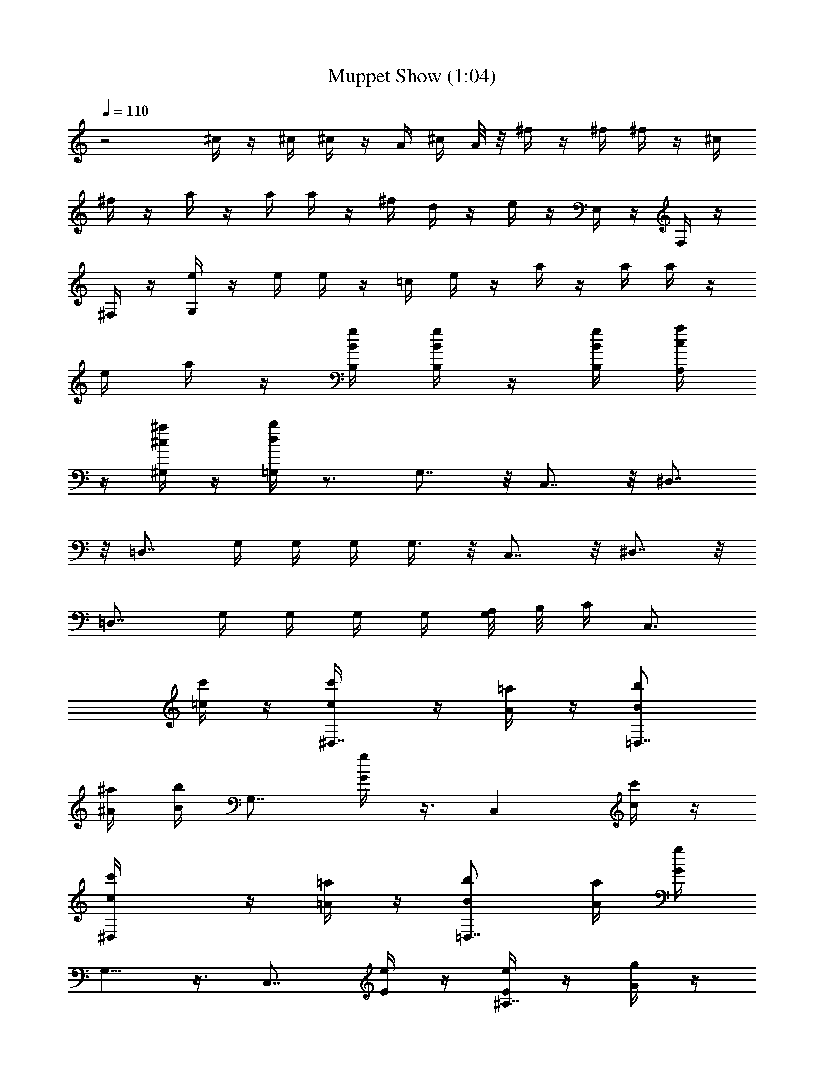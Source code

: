 X:1
T:Muppet Show (1:04)
Z:Transcribed by LotRO MIDI Player:http://lotro.acasylum.com/midi
%  Original file:Muppet_Show.mid
%  Transpose:0
L:1/4
Q:110
K:C
z2 ^c/4 z/4 ^c/4 ^c/4 z/4 A/4 ^c/4 A/8 z/8 ^f/4 z/4 ^f/4 ^f/4 z/4 ^c/4
^f/4 z/4 a/4 z/4 a/4 a/4 z/4 ^f/4 d/4 z/4 e/4 z/4 E,/4 z/4 F,/4 z/4
^F,/4 z/4 [G,/4e/4] z/4 e/4 e/4 z/4 =c/4 e/4 z/4 a/4 z/4 a/4 a/4 z/4
e/4 a/4 z/4 [B,/4g/4B/4] [B,/4g/4B/4] z/4 [B,/4B/4g/4] [A,/4c/4a/4]
z/4 [^G,/4^a/4^c/4] z/4 [=G,/4b/4d/4] z3/4 G,7/8 z/8 C,7/8 z/8 ^D,7/8
z/8 [=D,7/8z3/4] G,/4 G,/4 G,/4 G,3/8 z/8 C,7/8 z/8 ^D,7/8 z/8
[=D,7/8z3/4] G,/4 G,/4 G,/4 G,/4 [G,/8A,/8] B,/8 [C/4z/8] [C,3/4z3/8]
[c'/4=c/4] z/4 [^D,7/8c'/4c/4] z/4 [=a/4A/4] z/4 [=D,7/8b/2B/2]
[^a/4^A/4] [b/4B/4] [G,7/8z/4] [g/4G/4] z3/8 [C,z5/8] [c'/4c/4] z/4
[^D,c'/4c/4] z/4 [=a/4=A/4] z/4 [=D,7/8b/2B/2] [a/4A/4] [g/4G/4]
G,5/8 z3/8 [C,7/8z/2] [e/4E/4] z/4 [e/4E/4^A,7/8] z/4 [g/4G/4] z/4
[=f/4F/4=A,7/8] z/4 [e/4E/4] [f/4F/4] [^G,7/8z/4] [c'/4c/4] [c/4C/4]
[d/4D/4] [A,7/8e/4E/4] z/4 [^d/4^D/4] [e/4E/4] [A,7/8z/4] [f/4F/4]
[=G,/2g/4G/4] z3/4 G,3/8 z/8 A,3/8 z/8 B,3/8 z/8 [C/4z/8] [C,3/4z3/8]
[c'/4c/4] z/4 [^D/4^D,7/8c'/4c/4] z/4 [a/4A/4] z/4 [=D/4=D,7/8b/2B/2]
z/4 [^a/4^A/4] [b/4B/4] [G,7/8z/4] [g/4G/4] z3/8 [C,z/8] C/4 z/4
[c'/4c/4] z/4 [^D/4^D,c'/4c/4] z/4 [=a/4=A/4] z/4 [=D/4=D,7/8b/2B/2]
z/4 [a/4A/4] [g/4G/4] G,5/8 z3/8 [C/4C,7/8] z/4 [e/4E/4] z/4
[^A,7/8e/4E/4] z/4 [g/4G/4] z/4 [=A,7/8f/4F/4] z/4 [e/4E/4] [f/4F/4]
[^G,7/8z/4] [c'/4c/4] [c'/4c/4C/4] [=d/4D/4] [A,/4e/4E/4] z/4
[A,/4e/4E/4] [=G,/4d/4D/4] z/4 [G,/4d/4D/4] [C/4C,/4c'/4c/4] z3/4
C,3/8 z/8 D,3/8 z/8 [E,/4c'/2c/2] z/4 [=F,7/8d/2] [c'/2c/2]
[b/2B/2^G,7/8] d/2 [c'/2c/2=G,7/8] [g7/8G7/8z/2] [C,7/8z/2] [c'/2c/2]
[d/2F,7/8] [c'/2c/2] [b/2^G,7/8B/2] d/2 [c'7/8=G,7/8c7/8] z/8
[C,7/8z/2] [c'/2c/2] [d3/8F,7/8] z/8 [c'/2c/2] [b/2B/2^G,7/8]
[c'3/8c3/8] z/8 [e3/8A,7/8] z/8 [g3/4G3/4z/2] [D,7/8z/2] [g/4G/4] z/4
[a/4A/4D,/4] z/4 [a/4A/4D,/4] [b/4B/4D,/4] z/4 [c'/4c/4D,/4]
[d3/8=G,/2] z33/8 C,/8 [C,3/4z3/8] c'/4 z/4 [^D,7/8c'/4] z/4 a/4 z/4
[=D,7/8b/4] z/4 ^a/4 [G,/4b/4] G,/4 [G,/4g3/4] G,3/8 C,/8 [C,7/8z/2]
c'/4 z/4 [^D,z/4] c'/4 z/4 =a/4 [=D,7/8b/4] b/8 z/8 a/8 z/8 G,/4
[G,/4g/2] G,/4 G,/4 [G,/8A,/8] B,/8 [C/4C,7/8] z/4 e/4 z/4
[e/4^A,7/8] z/4 g/4 z/4 [f/4=A,7/8] z/4 e/4 f/4 [^G,7/8z/4] c'/4 z/2
[C,7/8z/2] e/4 z/4 [e/4^A,7/8] z/4 g/4 z/4 [f/4=A,7/8] z/4 e/4 f/4
[^G,7/8z/4] c'/4 z/2 [C,7/8z/2] [E,/4e/4] z/4 [E,/4e/4^A,7/8] z/4
[=G,/4g/4] z/4 [F,/4f/4=A,7/8] z/4 [E,/4e/4] [F,/4f/4] [^G,7/8z/4]
[C/4c'/4] [C,/4c'/4] [D,/4d/4] [E,/4=G,7/4e/4] z/4 [E,/4e/4]
[E,/4e/4] z/4 [C,/4c'/4] [E,/4e/4] z/4 [A,/4^F,7/4a/4] z/4 [A,/4a/4]
[A,/4a/4] z/4 [E,/4e/4] [A,/4a/4] z/4 [C/4=F,7/4c'/4] z/4 [C/4c'/4]
[C/4c'/4] z/4 [A,/4a/4] [C/2c'/2] [E/4e/4E,7/4] z/4 [E/4e/4] [E/4e/4]
z/4 [C/4c'/4] [E/4e/4] z/4 [A,7/8a7/8z/2] D,/2 [B,7/8b7/8z/2] D,/2
[C7/8c'7/8z/2] D,/2 [D7/8d7/8z/2] D,/2 [E7/8e7/8z/2] D,/2
[E7/8e7/8z/2] D,/2 [E7/8e7/8z/2] G,/2 [E7/8e7/8z/2] G,/2
[C29/8c'29/8C,7/8] z/8 C,7/8 z/8 C,7/8 z/8 C,7/8 z/8 C,/2 